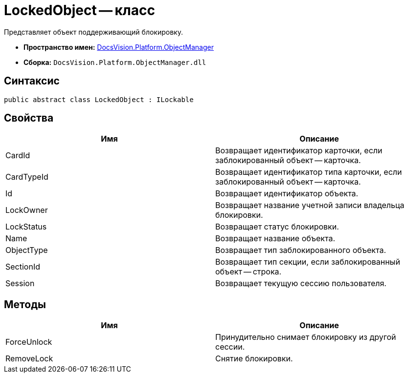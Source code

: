 = LockedObject -- класс

Представляет объект поддерживающий блокировку.

* *Пространство имен:* xref:api/DocsVision/Platform/ObjectManager/ObjectManager_NS.adoc[DocsVision.Platform.ObjectManager]
* *Сборка:* `DocsVision.Platform.ObjectManager.dll`

== Синтаксис

[source,csharp]
----
public abstract class LockedObject : ILockable
----

== Свойства

[cols=",",options="header"]
|===
|Имя |Описание
|CardId |Возвращает идентификатор карточки, если заблокированный объект -- карточка.
|CardTypeId |Возвращает идентификатор типа карточки, если заблокированный объект -- карточка.
|Id |Возвращает идентификатор объекта.
|LockOwner |Возвращает название учетной записи владельца блокировки.
|LockStatus |Возвращает статус блокировки.
|Name |Возвращает название объекта.
|ObjectType |Возвращает тип заблокированного объекта.
|SectionId |Возвращает тип секции, если заблокированный объект -- строка.
|Session |Возвращает текущую сессию пользователя.
|===

== Методы

[cols=",",options="header"]
|===
|Имя |Описание
|ForceUnlock |Принудительно снимает блокировку из другой сессии.
|RemoveLock |Снятие блокировки.
|===
